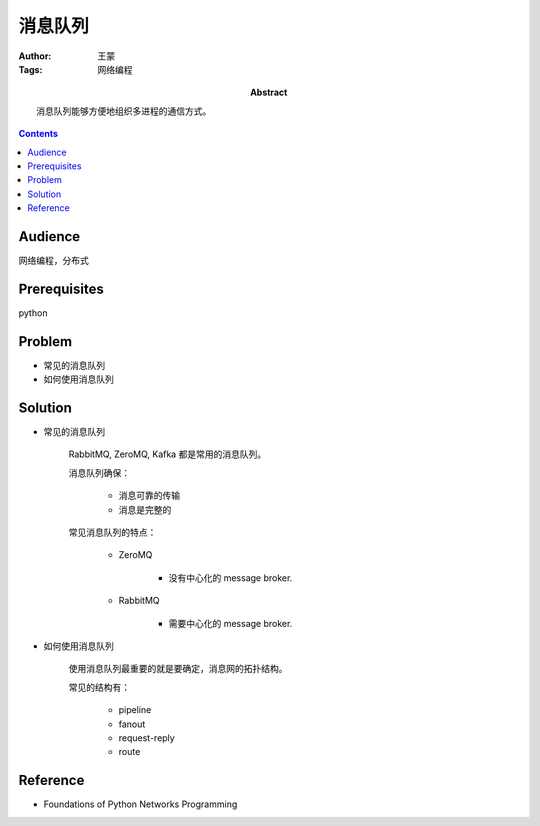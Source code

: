 ===========
消息队列
===========

:Author: 王蒙
:Tags: 网络编程

:abstract:

    消息队列能够方便地组织多进程的通信方式。

.. contents::

Audience
========

网络编程，分布式

Prerequisites
=============

python


Problem
=======

- 常见的消息队列
- 如何使用消息队列

Solution
========

- 常见的消息队列

    RabbitMQ, ZeroMQ, Kafka 都是常用的消息队列。

    消息队列确保：

        - 消息可靠的传输
        - 消息是完整的


    常见消息队列的特点：

        - ZeroMQ

            - 没有中心化的 message broker.

        - RabbitMQ

            - 需要中心化的 message broker.


- 如何使用消息队列


    使用消息队列最重要的就是要确定，消息网的拓扑结构。

    常见的结构有：

        - pipeline
        - fanout
        - request-reply
        - route






Reference
=========

- Foundations of Python Networks Programming
